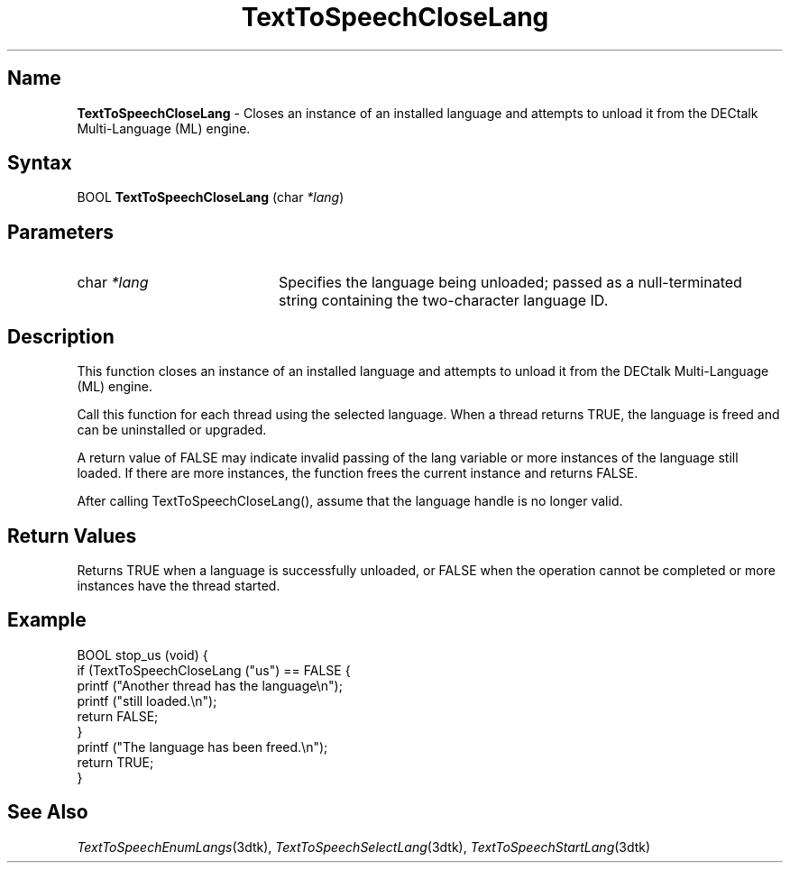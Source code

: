 .TH "TextToSpeechCloseLang" 3dtk "" "" "" "DECtalk" ""
.SH Name
.PP
\fBTextToSpeechCloseLang\fP \-
Closes an instance of an installed language and attempts to unload
it from the DECtalk Multi-Language (ML) engine.
.SH Syntax
.EX
BOOL \fBTextToSpeechCloseLang\fP (char \fI*lang\fP)
.EE
.SH Parameters
.IP "char \fI*lang\fP" 20
Specifies the language being unloaded; passed as a null-terminated string
containing the two-character language ID.
.SH Description
.PP
This function 
closes an instance of an installed language and attempts to unload
it from the DECtalk Multi-Language (ML) engine.
.PP
Call this function for each thread using the selected language.  When a thread
returns TRUE, the language is freed and can be uninstalled or upgraded.
.PP
A return value of FALSE may indicate invalid passing of the lang variable
or more instances of the language still loaded.  If there are more
instances, the function frees the current instance and returns FALSE.
.PP
After calling TextToSpeechCloseLang(), assume that the language handle is no
longer valid.
.SH Return Values
.PP
Returns TRUE when a language is successfully unloaded, or FALSE when the operation cannot be
completed or more instances have the thread started.
.SH Example
.EX
BOOL stop_us (void) {
     if (TextToSpeechCloseLang ("us") == FALSE {
         printf ("Another thread has the language\en");
         printf ("still loaded.\en");
         return FALSE;
     }
     printf ("The language has been freed.\en");
     return TRUE;
 }
.EE
.SH See Also
.PP
\fITextToSpeechEnumLangs\fP(3dtk),
\fITextToSpeechSelectLang\fP(3dtk),
\fITextToSpeechStartLang\fP(3dtk)
